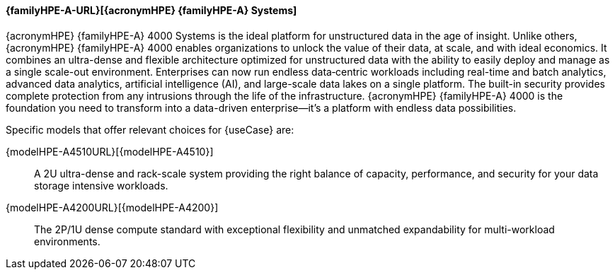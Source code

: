 
==== {familyHPE-A-URL}[{acronymHPE} {familyHPE-A} Systems]
{acronymHPE} {familyHPE-A} 4000 Systems is the ideal platform for unstructured data in the age of insight. Unlike others, {acronymHPE} {familyHPE-A} 4000 enables organizations to unlock the value of their data, at scale, and with ideal economics. It combines an ultra-dense and flexible architecture optimized for unstructured data with the ability to easily deploy and manage as a single scale-out environment. Enterprises can now run endless data‐centric workloads including real-time and batch analytics, advanced data analytics, artificial intelligence (AI), and large-scale data lakes on a single platform.  The built-in security provides complete protection from any intrusions through the life of the infrastructure. {acronymHPE} {familyHPE-A} 4000 is the foundation you need to transform into a data-driven enterprise—it’s a platform with endless data possibilities.


Specific models that offer relevant choices for {useCase} are:

{modelHPE-A4510URL}[{modelHPE-A4510}]::
A 2U ultra-dense and rack-scale system providing the right balance of capacity, performance, and security for your data storage intensive workloads.
{modelHPE-A4200URL}[{modelHPE-A4200}]::
The 2P/1U dense compute standard with exceptional flexibility and unmatched expandability for multi-workload environments.

